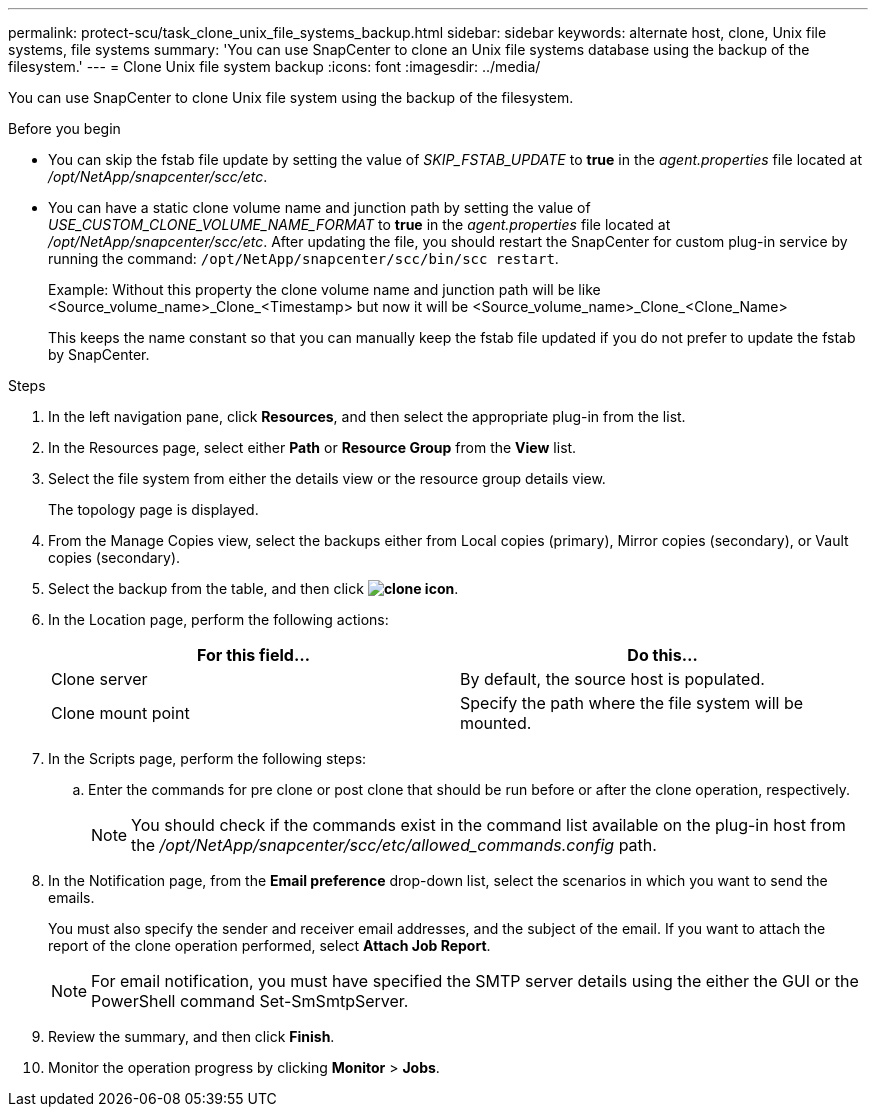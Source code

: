 ---
permalink: protect-scu/task_clone_unix_file_systems_backup.html
sidebar: sidebar
keywords: alternate host, clone, Unix file systems, file systems
summary: 'You can use SnapCenter to clone an Unix file systems database using the backup of the filesystem.'
---
= Clone Unix file system backup
:icons: font
:imagesdir: ../media/

[.lead]
You can use SnapCenter to clone Unix file system using the backup of the filesystem.

.Before you begin

* You can skip the fstab file update by setting the value of _SKIP_FSTAB_UPDATE_ to *true* in the _agent.properties_ file located at _/opt/NetApp/snapcenter/scc/etc_.
* You can have a static clone volume name and junction path by setting the value of _USE_CUSTOM_CLONE_VOLUME_NAME_FORMAT_ to *true* in the _agent.properties_ file located at _/opt/NetApp/snapcenter/scc/etc_. After updating the file, you should restart the SnapCenter for custom plug-in service by running the command: `/opt/NetApp/snapcenter/scc/bin/scc restart`.
+
Example: Without this property the clone volume name and junction path will be like <Source_volume_name>_Clone_<Timestamp> but now it will be <Source_volume_name>_Clone_<Clone_Name>
+
This keeps the name constant so that you can manually keep the fstab file updated if you do not prefer to update the fstab by SnapCenter.

.Steps

. In the left navigation pane, click *Resources*, and then select the appropriate plug-in from the list.
. In the Resources page, select either *Path* or *Resource Group* from the *View* list.
. Select the file system from either the details view or the resource group details view.
+
The topology page is displayed.

. From the Manage Copies view, select the backups either from Local copies (primary), Mirror copies (secondary), or Vault copies (secondary).
. Select the backup from the table, and then click *image:../media/clone_icon.gif[clone icon]*.
. In the Location page, perform the following actions:
+
|===
| For this field...| Do this...

a|
Clone server
a|
By default, the source host is populated.
a|
Clone mount point
a|
Specify the path where the file system will be mounted.
|===

. In the Scripts page, perform the following steps:
.. Enter the commands for pre clone or post clone that should be run before or after the clone operation, respectively.
+
NOTE: You should check if the commands exist in the command list available on the plug-in host from the _/opt/NetApp/snapcenter/scc/etc/allowed_commands.config_ path.

. In the Notification page, from the *Email preference* drop-down list, select the scenarios in which you want to send the emails.
+
You must also specify the sender and receiver email addresses, and the subject of the email. If you want to attach the report of the clone operation performed, select *Attach Job Report*.
+
NOTE: For email notification, you must have specified the SMTP server details using the either the GUI or the PowerShell command Set-SmSmtpServer.

. Review the summary, and then click *Finish*.
. Monitor the operation progress by clicking *Monitor* > *Jobs*.
